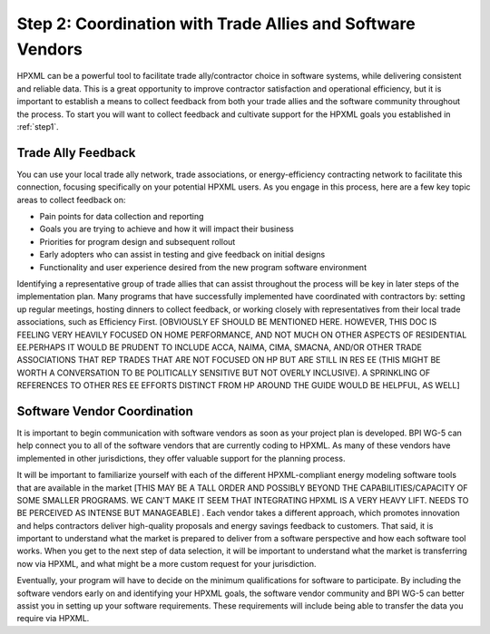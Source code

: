 .. _step2:

Step 2: Coordination with Trade Allies and Software Vendors
###########################################################

HPXML can be a powerful tool to facilitate trade ally/contractor choice in
software systems, while delivering consistent and reliable data. This is a
great opportunity to improve contractor satisfaction and operational
efficiency, but it is important to establish a means to collect feedback from
both your trade allies and the software community throughout the process. To
start you will want to collect feedback and cultivate support for the HPXML
goals you established in :ref:`step1`.

Trade Ally Feedback
*******************

You can use your local trade ally network, trade associations, or
energy-efficiency contracting network to facilitate this connection, focusing
specifically on your potential HPXML users. As you engage in this process, here
are a few key topic areas to collect feedback on:

* Pain points for data collection and reporting 
* Goals you are trying to achieve and how it will impact their business
* Priorities for program design and subsequent rollout
* Early adopters who can assist in testing and give feedback on initial designs
* Functionality and user experience desired from the new program software
  environment

Identifying a representative group of trade allies that can assist throughout
the process will be key in later steps of the implementation plan. Many
programs that have successfully implemented have coordinated with contractors
by: setting up regular meetings, hosting dinners to collect feedback, or
working closely with representatives from their local trade associations, such
as Efficiency First. [OBVIOUSLY EF SHOULD BE MENTIONED HERE. HOWEVER, THIS DOC IS FEELING VERY HEAVILY FOCUSED ON HOME PERFORMANCE, AND NOT MUCH ON OTHER ASPECTS OF RESIDENTIAL EE.PERHAPS IT WOULD BE PRUDENT TO INCLUDE ACCA, NAIMA, CIMA, SMACNA, AND/OR OTHER TRADE ASSOCIATIONS THAT REP TRADES THAT ARE NOT FOCUSED ON HP BUT ARE STILL IN RES EE (THIS MIGHT BE WORTH A CONVERSATION TO BE POLITICALLY SENSITIVE BUT NOT OVERLY INCLUSIVE). A SPRINKLING OF REFERENCES TO OTHER RES EE EFFORTS DISTINCT FROM HP AROUND THE GUIDE WOULD BE HELPFUL, AS WELL]

Software Vendor Coordination
****************************

It is important to begin communication with software vendors as soon as your
project plan is developed. BPI WG-5 can help connect you to all of the software
vendors that are currently coding to HPXML. As many of these vendors have
implemented in other jurisdictions, they offer valuable support for the
planning process.

It will be important to familiarize yourself with each of the different HPXML-compliant energy
modeling software tools that are available in the market [THIS MAY BE A TALL ORDER AND POSSIBLY BEYOND THE CAPABILITIES/CAPACITY OF SOME SMALLER PROGRAMS. WE CAN'T MAKE IT SEEM THAT INTEGRATING HPXML IS A VERY HEAVY LIFT.  NEEDS TO BE PERCEIVED AS INTENSE BUT MANAGEABLE] . Each vendor takes a
different approach, which promotes innovation and helps contractors deliver
high-quality proposals and energy savings feedback to customers. That said, it
is important to understand what the market is prepared to deliver from a
software perspective and how each software tool works.  When you get to the
next step of data selection, it will be important to understand what the market
is transferring now via HPXML, and what might be a more custom request for your
jurisdiction.

Eventually, your program will have to decide on the minimum qualifications for
software to participate. By including the software vendors early on and
identifying your HPXML goals, the software vendor community and BPI WG-5 can
better assist you in setting up your software requirements. These requirements
will include being able to transfer the data you require via HPXML.



